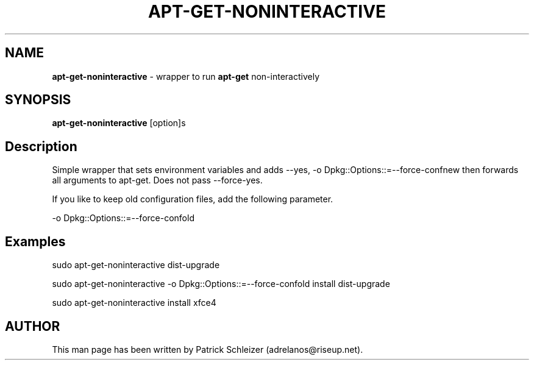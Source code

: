 .\" generated with Ronn-NG/v0.8.0
.\" http://github.com/apjanke/ronn-ng/tree/0.8.0
.TH "APT\-GET\-NONINTERACTIVE" "8" "April 2020" "usability-misc" "usability-misc Manual"
.SH "NAME"
\fBapt\-get\-noninteractive\fR \- wrapper to run \fBapt\-get\fR non\-interactively
.P
.SH "SYNOPSIS"
\fBapt\-get\-noninteractive\fR [option]s
.SH "Description"
Simple wrapper that sets environment variables and adds \-\-yes, \-o Dpkg::Options::=\-\-force\-confnew then forwards all arguments to apt\-get\. Does not pass \-\-force\-yes\.
.P
If you like to keep old configuration files, add the following parameter\.
.P
\-o Dpkg::Options::=\-\-force\-confold
.SH "Examples"
sudo apt\-get\-noninteractive dist\-upgrade
.P
sudo apt\-get\-noninteractive \-o Dpkg::Options::=\-\-force\-confold install dist\-upgrade
.P
sudo apt\-get\-noninteractive install xfce4
.SH "AUTHOR"
This man page has been written by Patrick Schleizer (adrelanos@riseup\.net)\.
